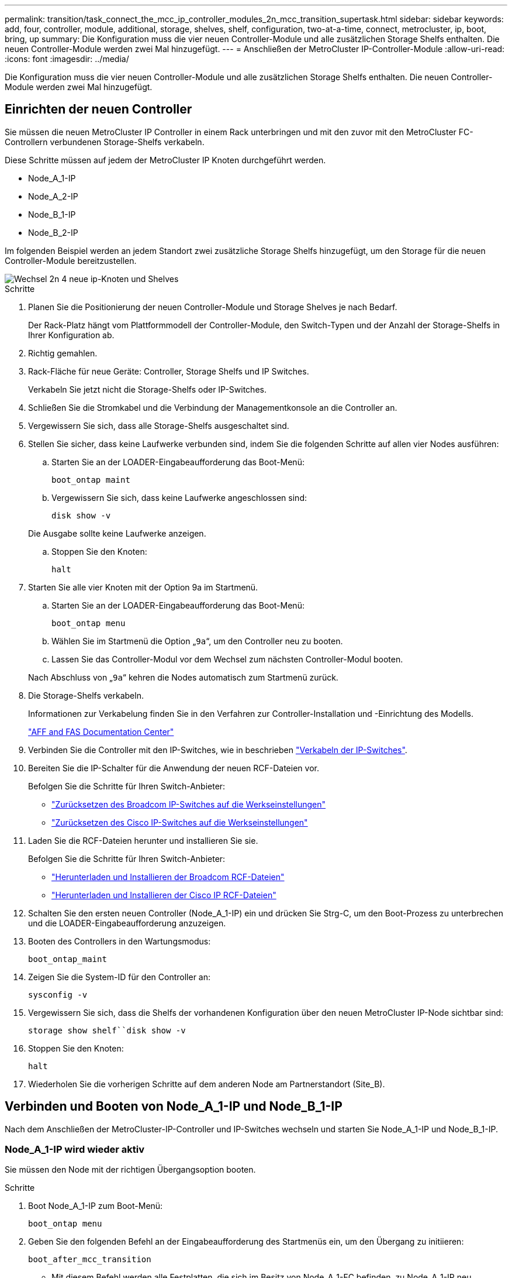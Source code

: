---
permalink: transition/task_connect_the_mcc_ip_controller_modules_2n_mcc_transition_supertask.html 
sidebar: sidebar 
keywords: add, four, controller, module, additional, storage, shelves, shelf, configuration, two-at-a-time, connect, metrocluster, ip, boot, bring, up 
summary: Die Konfiguration muss die vier neuen Controller-Module und alle zusätzlichen Storage Shelfs enthalten. Die neuen Controller-Module werden zwei Mal hinzugefügt. 
---
= Anschließen der MetroCluster IP-Controller-Module
:allow-uri-read: 
:icons: font
:imagesdir: ../media/


[role="lead"]
Die Konfiguration muss die vier neuen Controller-Module und alle zusätzlichen Storage Shelfs enthalten. Die neuen Controller-Module werden zwei Mal hinzugefügt.



== Einrichten der neuen Controller

Sie müssen die neuen MetroCluster IP Controller in einem Rack unterbringen und mit den zuvor mit den MetroCluster FC-Controllern verbundenen Storage-Shelfs verkabeln.

Diese Schritte müssen auf jedem der MetroCluster IP Knoten durchgeführt werden.

* Node_A_1-IP
* Node_A_2-IP
* Node_B_1-IP
* Node_B_2-IP


Im folgenden Beispiel werden an jedem Standort zwei zusätzliche Storage Shelfs hinzugefügt, um den Storage für die neuen Controller-Module bereitzustellen.

image::../media/transition_2n_4_new_ip_nodes_and_shelves.png[Wechsel 2n 4 neue ip-Knoten und Shelves]

.Schritte
. Planen Sie die Positionierung der neuen Controller-Module und Storage Shelves je nach Bedarf.
+
Der Rack-Platz hängt vom Plattformmodell der Controller-Module, den Switch-Typen und der Anzahl der Storage-Shelfs in Ihrer Konfiguration ab.

. Richtig gemahlen.
. Rack-Fläche für neue Geräte: Controller, Storage Shelfs und IP Switches.
+
Verkabeln Sie jetzt nicht die Storage-Shelfs oder IP-Switches.

. Schließen Sie die Stromkabel und die Verbindung der Managementkonsole an die Controller an.
. Vergewissern Sie sich, dass alle Storage-Shelfs ausgeschaltet sind.
. Stellen Sie sicher, dass keine Laufwerke verbunden sind, indem Sie die folgenden Schritte auf allen vier Nodes ausführen:
+
.. Starten Sie an der LOADER-Eingabeaufforderung das Boot-Menü:
+
`boot_ontap maint`

.. Vergewissern Sie sich, dass keine Laufwerke angeschlossen sind:
+
`disk show -v`

+
Die Ausgabe sollte keine Laufwerke anzeigen.

.. Stoppen Sie den Knoten:
+
`halt`



. Starten Sie alle vier Knoten mit der Option 9a im Startmenü.
+
.. Starten Sie an der LOADER-Eingabeaufforderung das Boot-Menü:
+
`boot_ontap menu`

.. Wählen Sie im Startmenü die Option „`9a`“, um den Controller neu zu booten.
.. Lassen Sie das Controller-Modul vor dem Wechsel zum nächsten Controller-Modul booten.


+
Nach Abschluss von „`9a`“ kehren die Nodes automatisch zum Startmenü zurück.

. Die Storage-Shelfs verkabeln.
+
Informationen zur Verkabelung finden Sie in den Verfahren zur Controller-Installation und -Einrichtung des Modells.

+
https://docs.netapp.com/platstor/index.jsp["AFF and FAS Documentation Center"^]

. Verbinden Sie die Controller mit den IP-Switches, wie in beschrieben link:../install-ip/using_rcf_generator.html["Verkabeln der IP-Switches"].
. Bereiten Sie die IP-Schalter für die Anwendung der neuen RCF-Dateien vor.
+
Befolgen Sie die Schritte für Ihren Switch-Anbieter:

+
** link:../install-ip/task_switch_config_broadcom.html["Zurücksetzen des Broadcom IP-Switches auf die Werkseinstellungen"]
** link:../install-ip/task_switch_config_cisco.html["Zurücksetzen des Cisco IP-Switches auf die Werkseinstellungen"]


. Laden Sie die RCF-Dateien herunter und installieren Sie sie.
+
Befolgen Sie die Schritte für Ihren Switch-Anbieter:

+
** link:../install-ip/task_switch_config_broadcom.html["Herunterladen und Installieren der Broadcom RCF-Dateien"]
** link:../install-ip/task_switch_config_cisco.html["Herunterladen und Installieren der Cisco IP RCF-Dateien"]


. Schalten Sie den ersten neuen Controller (Node_A_1-IP) ein und drücken Sie Strg-C, um den Boot-Prozess zu unterbrechen und die LOADER-Eingabeaufforderung anzuzeigen.
. Booten des Controllers in den Wartungsmodus:
+
`boot_ontap_maint`

. Zeigen Sie die System-ID für den Controller an:
+
`sysconfig -v`

. Vergewissern Sie sich, dass die Shelfs der vorhandenen Konfiguration über den neuen MetroCluster IP-Node sichtbar sind:
+
`storage show shelf``disk show -v`

. Stoppen Sie den Knoten:
+
`halt`

. Wiederholen Sie die vorherigen Schritte auf dem anderen Node am Partnerstandort (Site_B).




== Verbinden und Booten von Node_A_1-IP und Node_B_1-IP

Nach dem Anschließen der MetroCluster-IP-Controller und IP-Switches wechseln und starten Sie Node_A_1-IP und Node_B_1-IP.



=== Node_A_1-IP wird wieder aktiv

Sie müssen den Node mit der richtigen Übergangsoption booten.

.Schritte
. Boot Node_A_1-IP zum Boot-Menü:
+
`boot_ontap menu`

. Geben Sie den folgenden Befehl an der Eingabeaufforderung des Startmenüs ein, um den Übergang zu initiieren:
+
`boot_after_mcc_transition`

+
** Mit diesem Befehl werden alle Festplatten, die sich im Besitz von Node_A_1-FC befinden, zu Node_A_1-IP neu zugewiesen.
+
*** Node_A_1-FC-Festplatten sind Node_A_1-IP zugewiesen
*** Node_B_1-FC-Festplatten sind Node_B_1-IP zugewiesen


** Der Befehl führt auch automatisch andere erforderliche System-ID-Zuordnungen durch, damit die MetroCluster IP-Knoten an der ONTAP-Eingabeaufforderung booten können.
** Wenn der Befehl Boot_after_mcc_Transition aus irgendeinem Grund ausfällt, sollte er über das Startmenü erneut ausgeführt werden.
+
[NOTE]
====
*** Wenn die folgende Eingabeaufforderung angezeigt wird, geben Sie Strg-C ein, um fortzufahren. MCC DR-Status wird überprüft... [Strg-C (Lebenslauf), S(Status), L(Link)]_ eingeben
*** Wenn das Root-Volume verschlüsselt war, stoppt der Node mit der folgenden Meldung. Beenden des Systems, da das Root-Volume verschlüsselt ist (NetApp Volume Encryption) und der Schlüssel-Import fehlgeschlagen ist. Überprüfen Sie den Systemzustand der Schlüsselserver, wenn dieses Cluster mit einem externen (KMIP) Schlüsselmanager konfiguriert ist.


====
+
[listing]
----

Please choose one of the following:
(1) Normal Boot.
(2) Boot without /etc/rc.
(3) Change password.
(4) Clean configuration and initialize all disks.
(5) Maintenance mode boot.
(6) Update flash from backup config.
(7) Install new software first.
(8) Reboot node.
(9) Configure Advanced Drive Partitioning. Selection (1-9)? `boot_after_mcc_transition`
This will replace all flash-based configuration with the last backup to disks. Are you sure you want to continue?: yes

MetroCluster Transition: Name of the MetroCluster FC node: `node_A_1-FC`
MetroCluster Transition: Please confirm if this is the correct value [yes|no]:? y
MetroCluster Transition: Disaster Recovery partner sysid of MetroCluster FC node node_A_1-FC: `systemID-of-node_B_1-FC`
MetroCluster Transition: Please confirm if this is the correct value [yes|no]:? y
MetroCluster Transition: Disaster Recovery partner sysid of local MetroCluster IP node: `systemID-of-node_B_1-IP`
MetroCluster Transition: Please confirm if this is the correct value [yes|no]:? y
----


. Wenn Daten-Volumes verschlüsselt sind, stellen Sie die Schlüssel mithilfe des richtigen Befehls für Ihre Schlüsselverwaltungskonfiguration wieder her.
+
[cols="1,2"]
|===


| Sie verwenden... | Befehl 


 a| 
* Onboard-Verschlüsselungsmanagement*
 a| 
`security key-manager onboard sync`

Weitere Informationen finden Sie unter https://docs.netapp.com/ontap-9/topic/com.netapp.doc.pow-nve/GUID-E4AB2ED4-9227-4974-A311-13036EB43A3D.html["Wiederherstellung der integrierten Schlüssel für das Verschlüsselungsmanagement"^].



 a| 
*Externes Schlüsselmanagement*
 a| 
`security key-manager key query -node node-name`

Weitere Informationen finden Sie unter https://docs.netapp.com/ontap-9/topic/com.netapp.doc.pow-nve/GUID-32DA96C3-9B04-4401-92B8-EAF323C3C863.html["Wiederherstellen der externen Schlüssel für das Verschlüsselungsmanagement"^].

|===
. Wenn das Root-Volume verschlüsselt ist, verwenden Sie das Verfahren unter link:../transition/task_connect_the_mcc_ip_controller_modules_2n_mcc_transition_supertask.html#recovering-key-management-if-the-root-volume-is-encrypted["Wiederherstellung des Verschlüsselungsmanagements bei Verschlüsselung des Root-Volumes"].




=== Wiederherstellung des Verschlüsselungsmanagements bei Verschlüsselung des Root-Volumes

Wenn das Root-Volume verschlüsselt ist, müssen Sie spezielle Boot-Befehle verwenden, um das Verschlüsselungsmanagement wiederherzustellen.

Sie müssen die Passphrases früher gesammelt haben.

.Schritte
. Wenn die integrierte Schlüsselverwaltung verwendet wird, führen Sie die folgenden Teilschritte durch, um die Konfiguration wiederherzustellen.
+
.. Zeigen Sie von der LOADER-Eingabeaufforderung das Boot-Menü an:
+
`boot_ontap menu`

.. Wählen Sie im Startmenü die Option „`(10) Set Onboard Key Management Recovery Secrets`“.
+
Gehen Sie bei Bedarf auf die Eingabeaufforderungen ein:

+
[listing]
----
This option must be used only in disaster recovery procedures. Are you sure? (y or n): y
Enter the passphrase for onboard key management: passphrase
Enter the passphrase again to confirm: passphrase

Enter the backup data: backup-key
----
+
Das System startet zum Startmenü.

.. Geben Sie im Startmenü die Option „`6`“ ein.
+
Gehen Sie bei Bedarf auf die Eingabeaufforderungen ein:

+
[listing]
----
This will replace all flash-based configuration with the last backup to
disks. Are you sure you want to continue?: y

Following this, the system will reboot a few times and the following prompt will be available continue by saying y

WARNING: System ID mismatch. This usually occurs when replacing a boot device or NVRAM cards!
Override system ID? {y|n} y
----
+
Nach dem Neubooten erhält das System die LOADER-Eingabeaufforderung.

.. Zeigen Sie von der LOADER-Eingabeaufforderung das Boot-Menü an:
+
`boot_ontap menu`

.. Wählen Sie wieder Option „`(10) set Onboard Key Management Recovery Secrets`“ aus dem Boot Menu aus.
+
Gehen Sie bei Bedarf auf die Eingabeaufforderungen ein:

+
[listing]
----
This option must be used only in disaster recovery procedures. Are you sure? (y or n): `y`
Enter the passphrase for onboard key management: `passphrase`
Enter the passphrase again to confirm:`passphrase`

Enter the backup data:`backup-key`
----
+
Das System startet zum Startmenü.

.. Geben Sie im Startmenü die Option „`1`“ ein.
+
Wenn die folgende Eingabeaufforderung angezeigt wird, können Sie Strg+C drücken, um den Vorgang fortzusetzen.

+
....
 Checking MCC DR state... [enter Ctrl-C(resume), S(status), L(link)]
....
+
Das System bootet zur ONTAP-Eingabeaufforderung.

.. Wiederherstellung des Onboard-Verschlüsselungsmanagement:
+
`security key-manager onboard sync`

+
Beantworten Sie die Eingabeaufforderungen entsprechend mit der zuvor erfassten Passphrase:

+
[listing]
----
cluster_A::> security key-manager onboard sync
Enter the cluster-wide passphrase for onboard key management in Vserver "cluster_A":: passphrase
----


. Wenn die externe Schlüsselverwaltung verwendet wird, führen Sie die folgenden Teilschritte durch, um die Konfiguration wiederherzustellen.
+
.. Legen Sie die erforderlichen Bootargs fest:
+
`setenv bootarg.kmip.init.ipaddr ip-address`

+
`setenv bootarg.kmip.init.netmask netmask`

+
`setenv bootarg.kmip.init.gateway gateway-address`

+
`setenv bootarg.kmip.init.interface interface-id`

.. Zeigen Sie von der LOADER-Eingabeaufforderung das Boot-Menü an:
+
`boot_ontap menu`

.. Wählen Sie im Startmenü die Option „`(11) Knoten für externes Verschlüsselungsmanagement` konfigurieren.
+
Das System startet zum Startmenü.

.. Geben Sie im Startmenü die Option „`6`“ ein.
+
Das System bootet mehrmals. Sie können bestätigen, wenn Sie dazu aufgefordert werden, den Bootvorgang fortzusetzen.

+
Nach dem Neubooten erhält das System die LOADER-Eingabeaufforderung.

.. Legen Sie die erforderlichen Bootargs fest:
+
`setenv bootarg.kmip.init.ipaddr ip-address`

+
`setenv bootarg.kmip.init.netmask netmask`

+
`setenv bootarg.kmip.init.gateway gateway-address`

+
`setenv bootarg.kmip.init.interface interface-id`

.. Zeigen Sie von der LOADER-Eingabeaufforderung das Boot-Menü an:
+
`boot_ontap menu`

.. Wählen Sie erneut im Startmenü die Option „`(11) Knoten für die Verwaltung externer Schlüssel konfigurieren`“ aus, und reagieren Sie auf die Eingabeaufforderungen, falls erforderlich.
+
Das System startet zum Startmenü.

.. Stellen Sie das externe Schlüsselmanagement wieder her:
+
`security key-manager external restore`







=== Erstellen der Netzwerkkonfiguration

Sie müssen eine Netzwerkkonfiguration erstellen, die der Konfiguration auf den FC-Nodes entspricht. Dies liegt daran ONTAP, dass der MetroCluster IP-Node beim Booten die gleiche Konfiguration wiedergibt. Dies bedeutet, dass Node_A_1-IP und Node_B_1-IP Boot versuchen wird, LIFs auf denselben Ports zu hosten, die auf Node_A_1-FC und Node_B_1-FC verwendet wurden.

Verwenden Sie beim Erstellen der Netzwerkkonfiguration den in erstellten Plan link:concept_requirements_for_fc_to_ip_transition_2n_mcc_transition.html["Zuordnen von Ports von den MetroCluster FC-Nodes zu den MetroCluster IP-Nodes"] Um Ihnen zu helfen.


NOTE: Nach der Konfiguration der MetroCluster IP-Nodes ist möglicherweise eine zusätzliche Konfiguration erforderlich, um die Daten-LIFs anzuzeigen.

.Schritte
. Vergewissern Sie sich, dass sich alle Cluster-Ports in der entsprechenden Broadcast-Domäne befinden:
+
Zum Erstellen von Cluster-LIFs sind der Cluster-IPspace und die Cluster-Broadcast-Domäne erforderlich

+
.. IP-Bereiche anzeigen:
+
`network ipspace show`

.. Erstellen Sie IP-Leerzeichen und weisen Sie nach Bedarf Cluster-Ports zu.
+
http://docs.netapp.com/ontap-9/topic/com.netapp.doc.dot-cm-nmg/GUID-69120CF0-F188-434F-913E-33ACB8751A5D.html["Konfigurieren von IPspaces (nur Cluster-Administratoren)"^]

.. Broadcast-Domänen anzeigen:
+
`network port broadcast-domain show`

.. Fügen Sie je nach Bedarf beliebige Cluster-Ports zu einer Broadcast-Domäne hinzu.
+
https://docs.netapp.com/ontap-9/topic/com.netapp.doc.dot-cm-nmg/GUID-003BDFCD-58A3-46C9-BF0C-BA1D1D1475F9.html["Hinzufügen oder Entfernen von Ports aus einer Broadcast-Domäne"^]

.. VLANs und Schnittstellengruppen nach Bedarf neu erstellen.
+
VLAN und Interface Group Mitgliedschaft können sich von der des alten Node unterscheiden.

+
https://docs.netapp.com/ontap-9/topic/com.netapp.doc.dot-cm-nmg/GUID-8929FCE2-5888-4051-B8C0-E27CAF3F2A63.html["Erstellen eines VLANs"^]

+
https://docs.netapp.com/ontap-9/topic/com.netapp.doc.dot-cm-nmg/GUID-DBC9DEE2-EAB7-430A-A773-4E3420EE2AA1.html["Verbinden von physischen Ports zum Erstellen von Schnittstellengruppen"^]



. Überprüfen Sie, ob die MTU-Einstellungen für die Ports und die Broadcast-Domäne korrekt eingestellt sind, und nehmen Sie mithilfe der folgenden Befehle Änderungen vor:
+
`network port broadcast-domain show`

+
`network port broadcast-domain modify -broadcast-domain _bcastdomainname_ -mtu _mtu-value_`





=== Einrichten von Cluster-Ports und Cluster-LIFs

Sie müssen Cluster-Ports und LIFs einrichten. Die folgenden Schritte müssen an dem Standort Eine Node ausgeführt werden, die mit Root-Aggregaten gestartet wurden.

.Schritte
. Identifizieren Sie die Liste der LIFs mithilfe des gewünschten Cluster-Ports:
+
`network interface show -curr-port portname`

+
`network interface show -home-port portname`

. Ändern Sie für jeden Cluster-Port den Home-Port einer der LIFs auf diesem Port in einen anderen Port,
+
.. Rufen Sie den erweiterten Berechtigungsmodus auf, und geben Sie „`y`“ ein, wenn Sie dazu aufgefordert werden, fortzufahren:
+
`set priv advanced`

.. Wenn das bearbeitete LIF eine Daten-LIF ist:
+
`vserver config override -command "network interface modify -lif _lifname_ -vserver _vservername_ -home-port _new-datahomeport_"`

.. Wenn das LIF keine Daten-LIF ist:
+
`network interface modify -lif _lifname_ -vserver _vservername_ -home-port _new-datahomeport_`

.. Zurücksetzen der geänderten LIFs auf ihren Home-Port:
+
`network interface revert * -vserver _vserver_name_`

.. Vergewissern Sie sich, dass am Cluster-Port keine LIFs vorhanden sind:
+
`network interface show -curr-port _portname_`

+
`network interface show -home-port _portname_`

.. Entfernen Sie den Port aus der aktuellen Broadcast-Domäne:
+
`network port broadcast-domain remove-ports -ipspace _ipspacename_ -broadcast-domain _bcastdomainname_ -ports _node_name:port_name_`

.. Fügen Sie den Port dem Cluster-IPspace und der Broadcast-Domäne hinzu:
+
`network port broadcast-domain add-ports -ipspace Cluster -broadcast-domain Cluster -ports _node_name:port_name_`

.. Vergewissern Sie sich, dass sich die Portrolle geändert hat: `network port show`
.. Wiederholen Sie diese Teilschritte für jeden Cluster-Port.
.. Zurück zum Admin-Modus:
+
`set priv admin`



. Erstellen von Cluster-LIFs an den neuen Cluster-Ports:
+
.. Verwenden Sie den folgenden Befehl, um eine automatische Konfiguration mithilfe der Link-lokalen Adresse für Cluster-LIF zu erstellen:
+
`network interface create -vserver Cluster -lif _cluster_lifname_ -service-policy _default-cluster_ -home-node _a1name_ -home-port clusterport -auto true`

.. Verwenden Sie den folgenden Befehl, um eine statische IP-Adresse für die Cluster-LIF zuzuweisen:
+
`network interface create -vserver Cluster -lif _cluster_lifname_ -service-policy default-cluster -home-node _a1name_ -home-port _clusterport_ -address _ip-address_ -netmask _netmask_ -status-admin up`







=== LIF-Konfiguration wird überprüft

Nach der Verschiebung des Storage vom alten Controller bleiben die Node-Management-LIF, die Cluster-Management-LIF und das Intercluster LIF weiterhin vorhanden. Falls erforderlich, müssen Sie LIFs an die entsprechenden Ports verschieben.

.Schritte
. Überprüfen Sie, ob sich die Management-LIF und Cluster-Management-LIFs bereits auf dem gewünschten Port befinden:
+
`network interface show -service-policy default-management`

+
`network interface show -service-policy default-intercluster`

+
Wenn sich die LIFs auf den gewünschten Ports befinden, können Sie die restlichen Schritte dieser Aufgabe überspringen und mit der nächsten Aufgabe fortfahren.

. Ändern Sie für jeden Node, Cluster-Management oder Intercluster-LIFs, die sich nicht am gewünschten Port befinden, den Home Port einer der LIFs auf diesem Port in einen anderen Port.
+
.. Umwidmung des gewünschten Ports durch Verschieben jeder auf dem gewünschten Port gehosteten LIFs zu einem anderen Port:
+
`vserver config override -command "network interface modify -lif _lifname_ -vserver _vservername_ -home-port _new-datahomeport_"`

.. Zurücksetzen der geänderten LIFs auf ihren neuen Home-Port:
+
`vserver config override -command "network interface revert -lif _lifname_ -vserver _vservername"`

.. Wenn sich der gewünschte Port nicht im richtigen IPspace und Broadcast-Domäne befindet, entfernen Sie den Port aus dem aktuellen IPspace und Broadcast-Domain:
+
`network port broadcast-domain remove-ports -ipspace _current-ipspace_ -broadcast-domain _current-broadcast-domain_ -ports _controller-name:current-port_`

.. Verschieben Sie den gewünschten Port in den richtigen IPspace und Broadcast Domain:
+
`network port broadcast-domain add-ports -ipspace _new-ipspace_ -broadcast-domain _new-broadcast-domain_ -ports _controller-name:new-port_`

.. Vergewissern Sie sich, dass sich die Portrolle geändert hat:
+
`network port show`

.. Wiederholen Sie diese Teilschritte für jeden Port.


. Verschieben Sie Node, Cluster-Management-LIFs und Intercluster-LIF zum gewünschten Port:
+
.. Ändern Sie den Home-Port des LIF:
+
`network interface modify -vserver _vserver_ -lif _node_mgmt_ -home-port _port_ -home-node _homenode_`

.. Zurücksetzen des LIF auf seinen neuen Home Port:
+
`network interface revert -lif _node_mgmt_ -vserver _vservername_`

.. Ändern Sie den Home-Port der Cluster-Management-LIF:
+
`network interface modify -vserver _vserver_ -lif _cluster-mgmt-LIF-name_ -home-port _port_ -home-node _homenode_`

.. Zurücksetzen der Cluster-Management-LIF auf seinen neuen Home-Port:
+
`network interface revert -lif _cluster-mgmt-LIF-name_ -vserver _vservername_`

.. Ändern Sie den Home-Port des Intercluster LIF:
+
`network interface modify -vserver _vserver_ -lif _intercluster-lif-name_ -home-node _nodename_ -home-port _port_`

.. Zurücksetzen der Intercluster-LIF auf seinen neuen Home-Port:
+
`network interface revert -lif _intercluster-lif-name_ -vserver _vservername_`







== Node_A_2-IP und Node_B_2-IP werden heraufgebracht

Sie müssen den neuen MetroCluster IP Node an jedem Standort erzeugen und konfigurieren, sodass an jedem Standort ein HA-Paar erstellt wird.



=== Node_A_2-IP und Node_B_2-IP werden heraufgebracht

Sie müssen die neuen Controller-Module nacheinander mit der richtigen Option im Startmenü booten.

In diesen Schritten booten Sie die beiden brandneuen Nodes und erweiterten die bislang eine Konfiguration mit zwei Nodes in eine Konfiguration mit vier Nodes.

Auf den folgenden Knoten werden diese Schritte durchgeführt:

* Node_A_2-IP
* Node_B_2-IP


image::../media/transition_2n_booting_a_2_and_b_2.png[Übergang 2n Boot A 2 und b 2]

.Schritte
. Starten Sie die neuen Nodes mithilfe der Boot-Option „`9c`“.
+
[listing]
----
Please choose one of the following:
(1) Normal Boot.
(2) Boot without /etc/rc.
(3) Change password.
(4) Clean configuration and initialize all disks.
(5) Maintenance mode boot.
(6) Update flash from backup config.
(7) Install new software first.
(8) Reboot node.
(9) Configure Advanced Drive Partitioning. Selection (1-9)? 9c
----
+
Der Node initialisiert und bootet den Node-Setup-Assistenten, ähnlich wie folgt.

+
[listing]
----
Welcome to node setup
You can enter the following commands at any time:
"help" or "?" - if you want to have a question clarified,
"back" - if you want to change previously answered questions, and
"exit" or "quit" - if you want to quit the setup wizard.
Any changes you made before quitting will be saved.
To accept a default or omit a question, do not enter a value. .
.
.
----
+
Wenn die Option „`9c`“ nicht erfolgreich ist, führen Sie die folgenden Schritte aus, um möglichen Datenverlust zu vermeiden:

+
** Versuchen Sie nicht, Option 9a auszuführen.
** Trennen Sie physisch die vorhandenen Shelfs, die Daten enthalten, von der ursprünglichen MetroCluster FC-Konfiguration (Shelf_A_1, Shelf_A_2, Shelf_B_1, Shelf_B_2).
** Wenden Sie sich an den technischen Support, und verweisen Sie auf den KB-Artikel https://kb.netapp.com/Advice_and_Troubleshooting/Data_Protection_and_Security/MetroCluster/MetroCluster_FC_to_IP_transition_-_Option_9c_Failing["Übergang von MetroCluster FC zu IP – Option 9c schlägt fehl"^].
+
https://mysupport.netapp.com/site/global/dashboard["NetApp Support"^]



. Aktivieren Sie das AutoSupport-Tool, indem Sie den Anweisungen des Assistenten folgen.
. Befolgen Sie die Aufforderungen zur Konfiguration der Node-Managementoberfläche.
+
[listing]
----
Enter the node management interface port: [e0M]:
Enter the node management interface IP address: 10.228.160.229
Enter the node management interface netmask: 225.225.252.0
Enter the node management interface default gateway: 10.228.160.1
----
. Vergewissern Sie sich, dass der Storage Failover-Modus auf HA eingestellt ist:
+
`storage failover show -fields mode`

+
Wenn der Modus keine HA ist, setzen Sie ihn ein:

+
`storage failover modify -mode ha -node _localhost_`

+
Sie müssen dann den Node neu booten, damit die Änderung wirksam wird.

. Liste der Ports im Cluster:
+
`network port show`

+
Eine vollständige Befehlssyntax finden Sie in der man-Page.

+
Im folgenden Beispiel werden die Netzwerkports in cluster01 angezeigt:

+
[listing]
----

cluster01::> network port show
                                                             Speed (Mbps)
Node   Port      IPspace      Broadcast Domain Link   MTU    Admin/Oper
------ --------- ------------ ---------------- ----- ------- ------------
cluster01-01
       e0a       Cluster      Cluster          up     1500   auto/1000
       e0b       Cluster      Cluster          up     1500   auto/1000
       e0c       Default      Default          up     1500   auto/1000
       e0d       Default      Default          up     1500   auto/1000
       e0e       Default      Default          up     1500   auto/1000
       e0f       Default      Default          up     1500   auto/1000
cluster01-02
       e0a       Cluster      Cluster          up     1500   auto/1000
       e0b       Cluster      Cluster          up     1500   auto/1000
       e0c       Default      Default          up     1500   auto/1000
       e0d       Default      Default          up     1500   auto/1000
       e0e       Default      Default          up     1500   auto/1000
       e0f       Default      Default          up     1500   auto/1000
----
. Beenden Sie den Knoten-Setup-Assistenten:
+
`exit`

. Loggen Sie sich unter Verwendung des Admin-Benutzernamens beim Administratorkonto ein.
. Schließen Sie den vorhandenen Cluster mit dem Cluster-Setup-Assistenten an.
+
[listing]
----
:> cluster setup
Welcome to the cluster setup wizard.
You can enter the following commands at any time:
"help" or "?" - if you want to have a question clarified,
"back" - if you want to change previously answered questions, and "exit" or "quit" - if you want to quit the cluster setup wizard.
Any changes you made before quitting will be saved.
You can return to cluster setup at any time by typing "cluster setup". To accept a default or omit a question, do not enter a value.
Do you want to create a new cluster or join an existing cluster?
{create, join}:
join
----
. Nachdem Sie den Cluster Setup-Assistenten abgeschlossen und den Vorgang beendet haben, vergewissern Sie sich, dass das Cluster aktiv ist und der Node sich in einem ordnungsgemäßen Zustand befindet:
+
`cluster show`

. Automatische Zuordnung der Festplatte deaktivieren:
+
`storage disk option modify -autoassign off -node node_A_2-IP`

. Stellen Sie bei Verwendung der Verschlüsselung die Schlüssel mithilfe des korrekten Befehls für Ihre Verschlüsselungsmanagementkonfiguration wieder her.
+
[cols="1,2"]
|===


| Sie verwenden... | Befehl 


 a| 
* Onboard-Verschlüsselungsmanagement*
 a| 
`security key-manager onboard sync`

Weitere Informationen finden Sie unter https://docs.netapp.com/ontap-9/topic/com.netapp.doc.pow-nve/GUID-E4AB2ED4-9227-4974-A311-13036EB43A3D.html["Wiederherstellung der integrierten Schlüssel für das Verschlüsselungsmanagement"].



 a| 
*Externes Schlüsselmanagement*
 a| 
`security key-manager key query -node _node-name_`

Weitere Informationen finden Sie unter https://docs.netapp.com/ontap-9/topic/com.netapp.doc.pow-nve/GUID-32DA96C3-9B04-4401-92B8-EAF323C3C863.html["Wiederherstellen der externen Schlüssel für das Verschlüsselungsmanagement"^].

|===
. Wiederholen Sie die oben genannten Schritte auf dem zweiten neuen Controller-Modul (Node_B_2-IP).




=== MTU-Einstellungen werden überprüft

Überprüfen Sie, ob die MTU-Einstellungen für die Ports und die Broadcast-Domäne korrekt eingestellt sind, und nehmen Sie Änderungen vor.

.Schritte
. Überprüfen Sie die in der Cluster Broadcast-Domäne verwendete MTU-Größe:
+
`network port broadcast-domain show`

. Bei Bedarf die MTU-Größe aktualisieren:
+
`network port broadcast-domain modify -broadcast-domain _bcast-domain-name_ -mtu _mtu-size_`





=== Konfigurieren von Intercluster-LIFs

Konfigurieren Sie die für Cluster-Peering erforderlichen Intercluster LIFs.

Diese Aufgabe muss an beiden neuen Knoten Node_A_2-IP und Node_B_2-IP ausgeführt werden.

.Schritt
. Konfigurieren Sie die Intercluster LIFs. Siehe link:../install-ip/task_sw_config_configure_clusters.html#configuring-intercluster-lifs-for-cluster-peering["Konfigurieren von Intercluster-LIFs"]




=== Cluster-Peering wird überprüft

Vergewissern Sie sich, dass Cluster_A und Cluster_B Peering durchgeführt und Nodes auf jedem Cluster miteinander kommunizieren können.

.Schritte
. Überprüfen Sie die Cluster-Peering-Beziehung:
+
`cluster peer health show`

+
[listing]
----
cluster01::> cluster peer health show
Node       cluster-Name                Node-Name
             Ping-Status               RDB-Health Cluster-Health  Avail…
---------- --------------------------- ---------  --------------- --------
node_A_1-IP
           cluster_B                   node_B_1-IP
             Data: interface_reachable
             ICMP: interface_reachable true       true            true
                                       node_B_2-IP
             Data: interface_reachable
             ICMP: interface_reachable true       true            true
node_A_2-IP
           cluster_B                   node_B_1-IP
             Data: interface_reachable
             ICMP: interface_reachable true       true            true
                                       node_B_2-IP
             Data: interface_reachable
             ICMP: interface_reachable true       true            true
----
. Ping, um zu überprüfen, ob die Peer-Adressen erreichbar sind:
+
`cluster peer ping -originating-node _local-node_ -destination-cluster _remote-cluster-name_`


